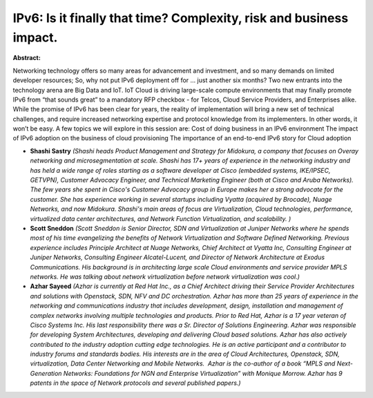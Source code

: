 IPv6: Is it finally that time? Complexity, risk and business impact.
~~~~~~~~~~~~~~~~~~~~~~~~~~~~~~~~~~~~~~~~~~~~~~~~~~~~~~~~~~~~~~~~~~~~

**Abstract:**

Networking technology offers so many areas for advancement and investment, and so many demands on limited developer resources; So, why not put IPv6 deployment off for … just another six months? Two new entrants into the technology arena are Big Data and IoT. IoT Cloud is driving large-scale compute environments that may finally promote IPv6 from “that sounds great” to a mandatory RFP checkbox - for Telcos, Cloud Service Providers, and Enterprises alike.  While the promise of IPv6 has been clear for years, the reality of implementation will bring a new set of technical challenges, and require increased networking expertise and protocol knowledge from its implementers. In other words, it won’t be easy. A few topics we will explore in this session are: Cost of doing business in an IPv6 environment The impact of IPv6 adoption on the business of cloud provisioning The importance of an end-to-end IPv6 story for Cloud adoption


* **Shashi Sastry** *(Shashi heads Product Management and Strategy for Midokura, a company that focuses on Overay networking and microsegmentation at scale. Shashi has 17+ years of experience in the networking industry and has held a wide range of roles starting as a software developer at Cisco (embedded systems, IKE/IPSEC, GETVPN), Customer Advocacy Engineer, and Technical Marketing Engineer (both at Cisco and Aruba Networks). The few years she spent in Cisco's Customer Advocacy group in Europe makes her a strong advocate for the customer. She has experience working in several startups including Vyatta (acquired by Brocade), Nuage Networks, and now Midokura. Shashi's main areas of focus are Virtualization, Cloud technologies, performance, virtualized data center architectures, and Network Function Virtualization, and scalability. )*

* **Scott Sneddon** *(Scott Sneddon is Senior Director, SDN and Virtualization at Juniper Networks where he spends most of his time evangelizing the benefits of Network Virtualization and Software Defined Networking. Previous experience includes Principle Architect at Nuage Networks, Chief Architect at Vyatta Inc, Consulting Engineer at Juniper Networks, Consulting Engineer Alcatel-Lucent, and Director of Network Architecture at Exodus Communications. His background is in architecting large scale Cloud environments and service provider MPLS networks. He was talking about network virtualization before network virtualization was cool.)*

* **Azhar Sayeed** *(Azhar is currently at Red Hat Inc., as a Chief Architect driving their Service Provider Architectures and solutions with Openstack, SDN, NFV and DC orchestration. Azhar has more than 25 years of experience in the networking and communications industry that includes development, design, installation and management of complex networks involving multiple technologies and products. Prior to Red Hat, Azhar is a 17 year veteran of Cisco Systems Inc. His last responsibility there was a Sr. Director of Solutions Engineering. Azhar was responsible for developing System Architectures, developing and delivering Cloud based solutions. Azhar has also actively contributed to the industry adoption cutting edge technologies. He is an active participant and a contributor to industry forums and standards bodies. His interests are in the area of Cloud Architectures, Openstack, SDN, virtualization, Data Center Networking and Mobile Networks.  Azhar is the co-author of a book “MPLS and Next-Generation Networks: Foundations for NGN and Enterprise Virtualization” with Monique Morrow. Azhar has 9 patents in the space of Network protocols and several published papers.)*
